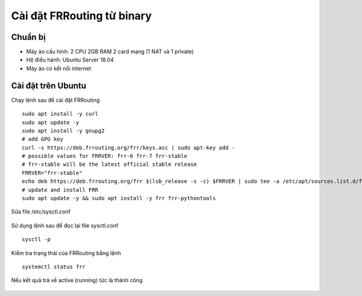 Cài đặt FRRouting từ binary
================================

Chuẩn bị
~~~~~~~~~~~~~~~~~~~~~~~~~~~~~~~~~
-   Máy ảo cấu hình: 2 CPU 2GB RAM 2 card mạng (1 NAT và 1 private)
-   Hệ điều hành: Ubuntu Server 18.04
-   Máy ảo có kết nối internet

Cài đặt trên Ubuntu
~~~~~~~~~~~~~~~~~~~~~~~~~~~~~~~~~

Chạy lệnh sau để cài đặt FRRouting

::

   sudo apt install -y curl
   sudo apt update -y
   sudo apt install -y gnupg2
   # add GPG key
   curl -s https://deb.frrouting.org/frr/keys.asc | sudo apt-key add -
   # possible values for FRRVER: frr-6 frr-7 frr-stable
   # frr-stable will be the latest official stable release
   FRRVER="frr-stable"
   echo deb https://deb.frrouting.org/frr $(lsb_release -s -c) $FRRVER | sudo tee -a /etc/apt/sources.list.d/frr.list
   # update and install FRR
   sudo apt update -y && sudo apt install -y frr frr-pythontools



Sửa file /etc/sysctl.conf

.. figure:: https://user-images.githubusercontent.com/41882267/98118250-8a30ed00-1edd-11eb-8faa-62c34840b52a.png
   :alt: FRRouting



Sử dụng lệnh sau để đọc lại file sysctl.conf
::

   sysctl -p


.. figure:: https://user-images.githubusercontent.com/41882267/98118342-ac2a6f80-1edd-11eb-9148-5e0ace19a8fe.png
   :alt: FRRouting



Kiểm tra trạng thái của FRRouting bằng lệnh
::

   systemctl status frr

Nếu kết quả trả về active (running) tức là thành công

.. figure:: https://user-images.githubusercontent.com/41882267/98118535-f0b60b00-1edd-11eb-9110-ea54da7f0f47.png
   :alt: FRRouting
